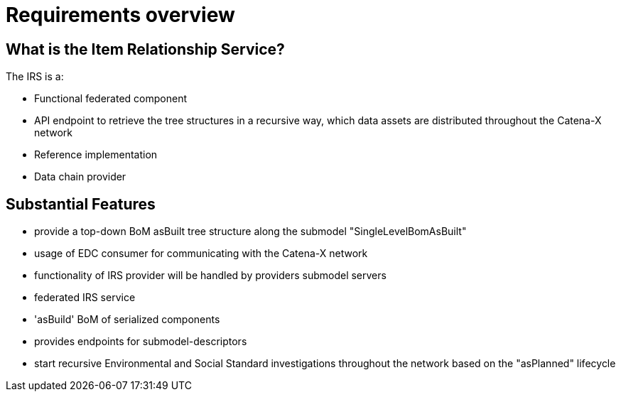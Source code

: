= Requirements overview

== What is the Item Relationship Service?
The IRS is a:

- Functional federated component
- API endpoint to retrieve the tree structures in a recursive way, which data assets are distributed throughout the Catena-X network
- Reference implementation
- Data chain provider

== Substantial Features
- provide a top-down BoM asBuilt tree structure along the submodel "SingleLevelBomAsBuilt"
- usage of EDC consumer for communicating with the Catena-X network
- functionality of IRS provider will be handled by providers submodel servers
- federated IRS service
- 'asBuild' BoM of serialized components
- provides endpoints for submodel-descriptors
- start recursive Environmental and Social Standard investigations throughout the network based on the "asPlanned" lifecycle
